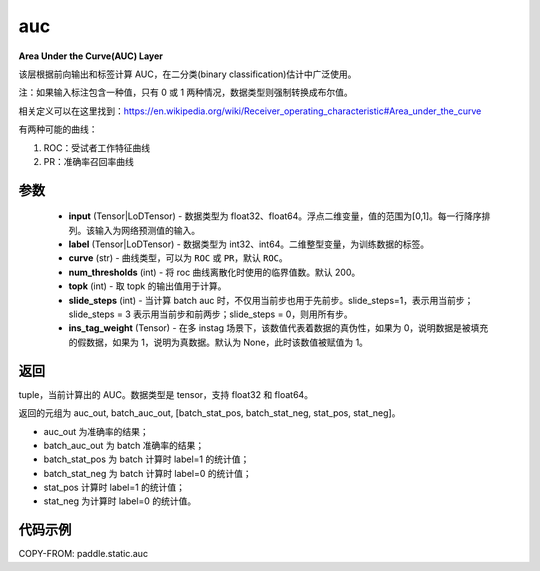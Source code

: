 .. _cn_api_fluid_layers_auc:

auc
-------------------------------

.. py:function:: paddle.static.auc(input, label, curve='ROC', num_thresholds=200, topk=1, slide_steps=1, ins_tag_weight=None)




**Area Under the Curve(AUC) Layer**

该层根据前向输出和标签计算 AUC，在二分类(binary classification)估计中广泛使用。

注：如果输入标注包含一种值，只有 0 或 1 两种情况，数据类型则强制转换成布尔值。

相关定义可以在这里找到：https://en.wikipedia.org/wiki/Receiver_operating_characteristic#Area_under_the_curve

有两种可能的曲线：

1. ROC：受试者工作特征曲线

2. PR：准确率召回率曲线

参数
::::::::::::

    - **input** (Tensor|LoDTensor) - 数据类型为 float32、float64。浮点二维变量，值的范围为[0,1]。每一行降序排列。该输入为网络预测值的输入。
    - **label** (Tensor|LoDTensor) - 数据类型为 int32、int64。二维整型变量，为训练数据的标签。
    - **curve** (str) - 曲线类型，可以为 ``ROC`` 或 ``PR``，默认 ``ROC``。
    - **num_thresholds** (int) - 将 roc 曲线离散化时使用的临界值数。默认 200。
    - **topk** (int) -  取 topk 的输出值用于计算。
    - **slide_steps** (int) - 当计算 batch auc 时，不仅用当前步也用于先前步。slide_steps=1，表示用当前步；slide_steps = 3 表示用当前步和前两步；slide_steps = 0，则用所有步。
    - **ins_tag_weight** (Tensor) - 在多 instag 场景下，该数值代表着数据的真伪性，如果为 0，说明数据是被填充的假数据，如果为 1，说明为真数据。默认为 None，此时该数值被赋值为 1。

返回
::::::::::::
tuple，当前计算出的 AUC。数据类型是 tensor，支持 float32 和 float64。

返回的元组为 auc_out, batch_auc_out, [batch_stat_pos, batch_stat_neg, stat_pos, stat_neg]。

- auc_out 为准确率的结果；
- batch_auc_out 为 batch 准确率的结果；
- batch_stat_pos 为 batch 计算时 label=1 的统计值；
- batch_stat_neg 为 batch 计算时 label=0 的统计值；
- stat_pos 计算时 label=1 的统计值；
- stat_neg 为计算时 label=0 的统计值。

代码示例
::::::::::::

COPY-FROM: paddle.static.auc
